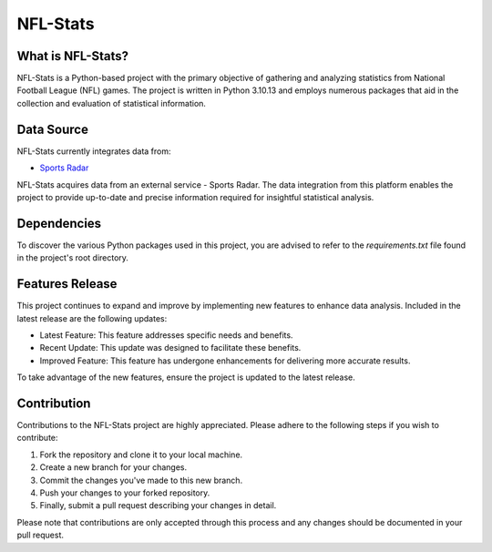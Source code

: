 ===============================================================================
NFL-Stats
===============================================================================

.. readme-intro
.. image:: https://www.repostatus.org/badges/latest/active.svg
   :target: https://www.repostatus.org/#active
   :alt: Project Status: Active

What is NFL-Stats?
-----------------
NFL-Stats is a Python-based project with the primary objective of gathering and analyzing statistics from National Football League (NFL) games. The project is written in Python 3.10.13 and employs numerous packages that aid in the collection and evaluation of statistical information.

Data Source
-------------------------
NFL-Stats currently integrates data from:

* `Sports Radar <https://www.sportsradar.com/>`__

NFL-Stats acquires data from an external service - Sports Radar. The data integration from this platform enables the project to provide up-to-date and precise information required for insightful statistical analysis.

Dependencies
-----------------------------
To discover the various Python packages used in this project, you are advised to refer to the `requirements.txt` file found in the project's root directory.

Features Release
-----------------
This project continues to expand and improve by implementing new features to enhance data analysis. Included in the latest release are the following updates:

* Latest Feature: This feature addresses specific needs and benefits.
* Recent Update: This update was designed to facilitate these benefits.
* Improved Feature: This feature has undergone enhancements for delivering more accurate results.

To take advantage of the new features, ensure the project is updated to the latest release.

Contribution
------------
Contributions to the NFL-Stats project are highly appreciated. Please adhere to the following steps if you wish to contribute:

1. Fork the repository and clone it to your local machine.
2. Create a new branch for your changes.
3. Commit the changes you've made to this new branch.
4. Push your changes to your forked repository.
5. Finally, submit a pull request describing your changes in detail.

Please note that contributions are only accepted through this process and any changes should be documented in your pull request.